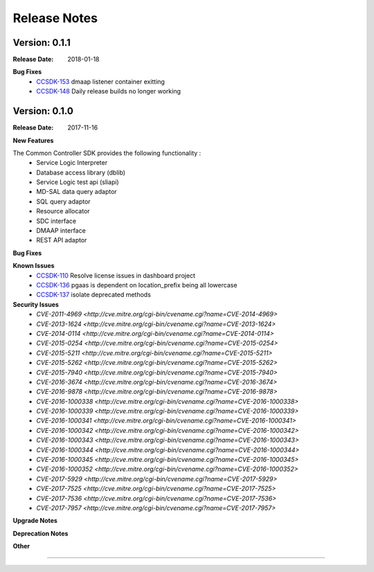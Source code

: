 .. This work is licensed under a Creative Commons Attribution 4.0 International License.

Release Notes
=============

Version: 0.1.1
--------------


:Release Date: 2018-01-18


**Bug Fixes**
   - `CCSDK-153 <https://jira.onap.org/browse/CCSDK-153>`_ dmaap listener container exitting
   - `CCSDK-148 <https://jira.onap.org/browse/CCSDK-148>`_ Daily release builds no longer working


Version: 0.1.0
--------------


:Release Date: 2017-11-16



**New Features**

The Common Controller SDK provides the following functionality :
   - Service Logic Interpreter
   - Database access library (dblib)
   - Service Logic test api (sliapi)
   - MD-SAL data query adaptor
   - SQL query adaptor
   - Resource allocator
   - SDC interface
   - DMAAP interface
   - REST API adaptor


**Bug Fixes**

**Known Issues**
   - `CCSDK-110 <https://jira.onap.org/browse/CCSDK-110>`_ Resolve license issues in dashboard project
   - `CCSDK-136 <https://jira.onap.org/browse/CCSDK-136>`_ pgaas is dependent on location_prefix being all lowercase
   - `CCSDK-137 <https://jira.onap.org/browse/CCSDK-137>`_ isolate deprecated methods

**Security Issues**
   - `CVE-2011-4969 <http://cve.mitre.org/cgi-bin/cvename.cgi?name=CVE-2014-4969>`
   - `CVE-2013-1624 <http://cve.mitre.org/cgi-bin/cvename.cgi?name=CVE-2013-1624>`
   - `CVE-2014-0114 <http://cve.mitre.org/cgi-bin/cvename.cgi?name=CVE-2014-0114>`
   - `CVE-2015-0254 <http://cve.mitre.org/cgi-bin/cvename.cgi?name=CVE-2015-0254>`
   - `CVE-2015-5211 <http://cve.mitre.org/cgi-bin/cvename.cgi?name=CVE-2015-5211>`
   - `CVE-2015-5262 <http://cve.mitre.org/cgi-bin/cvename.cgi?name=CVE-2015-5262>`
   - `CVE-2015-7940 <http://cve.mitre.org/cgi-bin/cvename.cgi?name=CVE-2015-7940>`
   - `CVE-2016-3674 <http://cve.mitre.org/cgi-bin/cvename.cgi?name=CVE-2016-3674>`
   - `CVE-2016-9878 <http://cve.mitre.org/cgi-bin/cvename.cgi?name=CVE-2016-9878>`
   - `CVE-2016-1000338 <http://cve.mitre.org/cgi-bin/cvename.cgi?name=CVE-2016-1000338>`
   - `CVE-2016-1000339 <http://cve.mitre.org/cgi-bin/cvename.cgi?name=CVE-2016-1000339>`
   - `CVE-2016-1000341 <http://cve.mitre.org/cgi-bin/cvename.cgi?name=CVE-2016-1000341>`
   - `CVE-2016-1000342 <http://cve.mitre.org/cgi-bin/cvename.cgi?name=CVE-2016-1000342>`
   - `CVE-2016-1000343 <http://cve.mitre.org/cgi-bin/cvename.cgi?name=CVE-2016-1000343>`
   - `CVE-2016-1000344 <http://cve.mitre.org/cgi-bin/cvename.cgi?name=CVE-2016-1000344>`
   - `CVE-2016-1000345 <http://cve.mitre.org/cgi-bin/cvename.cgi?name=CVE-2016-1000345>`
   - `CVE-2016-1000352 <http://cve.mitre.org/cgi-bin/cvename.cgi?name=CVE-2016-1000352>`
   - `CVE-2017-5929 <http://cve.mitre.org/cgi-bin/cvename.cgi?name=CVE-2017-5929>`
   - `CVE-2017-7525 <http://cve.mitre.org/cgi-bin/cvename.cgi?name=CVE-2017-7525>`
   - `CVE-2017-7536 <http://cve.mitre.org/cgi-bin/cvename.cgi?name=CVE-2017-7536>`
   - `CVE-2017-7957 <http://cve.mitre.org/cgi-bin/cvename.cgi?name=CVE-2017-7957>`


**Upgrade Notes**

**Deprecation Notes**

**Other**

===========
